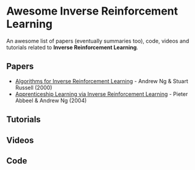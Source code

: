 * Awesome Inverse Reinforcement Learning
  
An awesome list of papers (eventually summaries too), code, videos and tutorials related to *Inverse Reinforcement Learning*.


** Papers
   - [[http://ai.stanford.edu/~ang/papers/icml00-irl.pdf][Algorithms for Inverse Reinforcement Learning]] - Andrew Ng & Stuart Russell (2000)
   - [[http://ai.stanford.edu/%7Eang/papers/icml04-apprentice.pdf][Apprenticeship Learning via Inverse Reinforcement Learning]] - Pieter Abbeel & Andrew Ng (2004)

** Tutorials

** Videos

** Code
